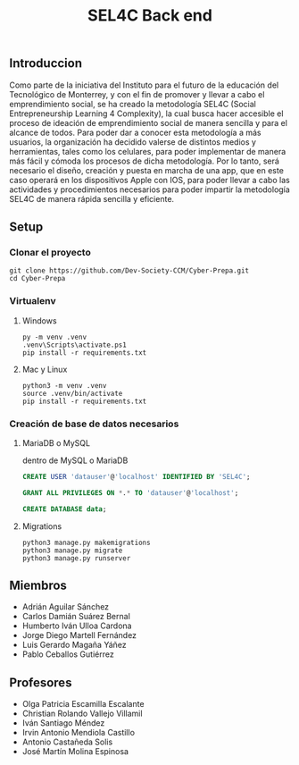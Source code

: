 #+title: SEL4C Back end

** Introduccion
Como parte de la iniciativa del Instituto para el futuro de la educación del Tecnológico de Monterrey, y con el fin
de promover y llevar a cabo el emprendimiento social, se ha creado la metodología SEL4C (Social Entrepreneurship Learning
4 Complexity), la cual busca hacer accesible el proceso de ideación de emprendimiento social de manera sencilla y para
el alcance de todos. Para poder dar a conocer esta metodología a más usuarios, la organización ha decidido valerse
de distintos medios y herramientas, tales como los celulares, para poder implementar de manera más fácil y cómoda
los procesos de dicha metodología. Por lo tanto, será necesario el diseño, creación y puesta en marcha de una app,
que en este caso operará en los dispositivos Apple con IOS, para poder llevar a cabo las actividades y procedimientos
necesarios para poder impartir la metodología SEL4C de manera rápida sencilla y eficiente.

** Setup
*** Clonar el proyecto
#+begin_src shell
git clone https://github.com/Dev-Society-CCM/Cyber-Prepa.git
cd Cyber-Prepa
#+end_src

*** Virtualenv
**** Windows
#+begin_src shell
py -m venv .venv
.venv\Scripts\activate.ps1
pip install -r requirements.txt
#+end_src

**** Mac y Linux
#+begin_src shell
python3 -m venv .venv
source .venv/bin/activate
pip install -r requirements.txt
#+end_src

*** Creación de base de datos necesarios

**** MariaDB o MySQL
dentro de MySQL o MariaDB
#+begin_src sql
CREATE USER 'datauser'@'localhost' IDENTIFIED BY 'SEL4C';
#+end_src

#+begin_src sql
GRANT ALL PRIVILEGES ON *.* TO 'datauser'@'localhost';
#+end_src

#+begin_src sql
CREATE DATABASE data;
#+end_src

**** Migrations
#+begin_src shell
python3 manage.py makemigrations
python3 manage.py migrate
python3 manage.py runserver
#+end_src

** Miembros
- Adrián Aguilar Sánchez
- Carlos Damián Suárez Bernal
- Humberto Iván Ulloa Cardona
- Jorge Diego Martell Fernández
- Luis Gerardo Magaña Yáñez
- Pablo Ceballos Gutiérrez

** Profesores
- Olga Patricia Escamilla Escalante
- Christian Rolando Vallejo Villamil
- Iván Santiago Méndez
- Irvin Antonio Mendiola Castillo
- Antonio Castañeda Solis
- José Martín Molina Espinosa
